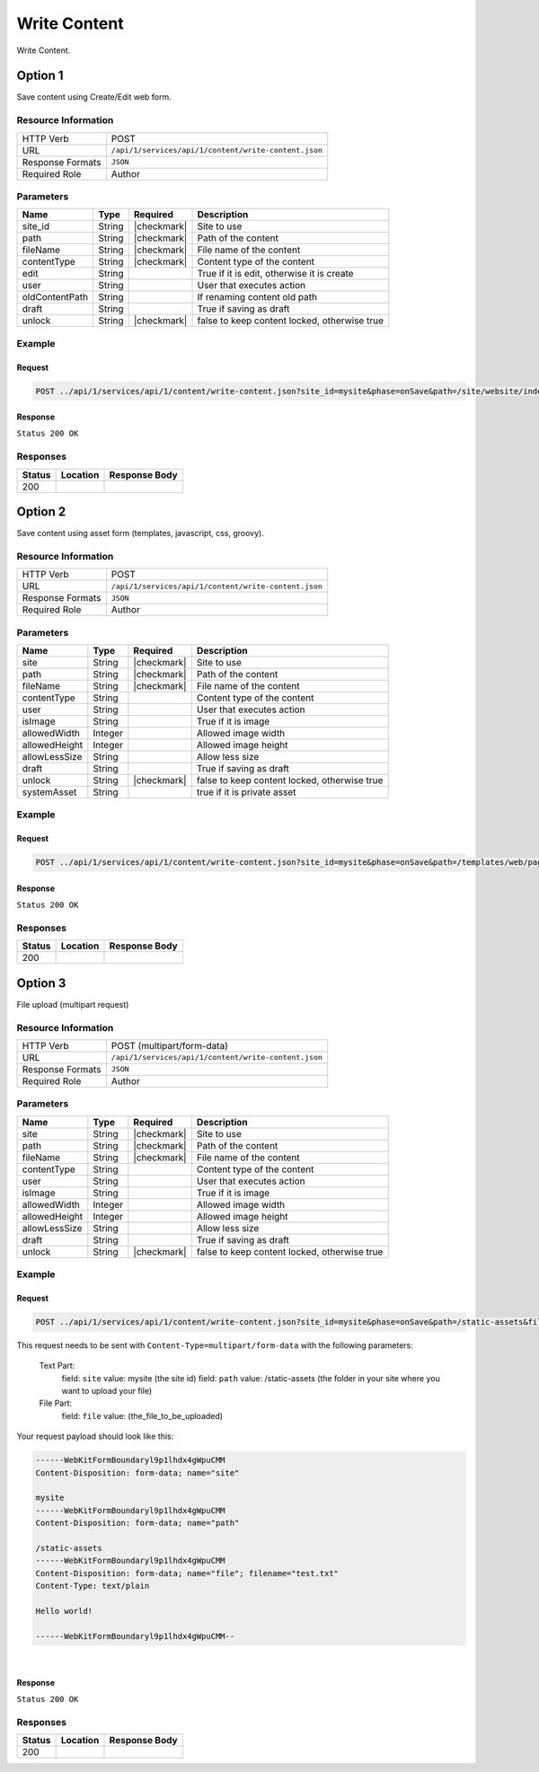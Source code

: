 .. _crafter-studio-api-content-write-content:

=============
Write Content
=============

Write Content.

--------
Option 1
--------

Save content using Create/Edit web form.

^^^^^^^^^^^^^^^^^^^^
Resource Information
^^^^^^^^^^^^^^^^^^^^

+----------------------------+-------------------------------------------------------------------+
|| HTTP Verb                 || POST                                                             |
+----------------------------+-------------------------------------------------------------------+
|| URL                       || ``/api/1/services/api/1/content/write-content.json``             |
+----------------------------+-------------------------------------------------------------------+
|| Response Formats          || ``JSON``                                                         |
+----------------------------+-------------------------------------------------------------------+
|| Required Role             || Author                                                           |
+----------------------------+-------------------------------------------------------------------+

^^^^^^^^^^
Parameters
^^^^^^^^^^

+-----------------+-------------+---------------+--------------------------------------------------+
|| Name           || Type       || Required     || Description                                     |
+=================+=============+===============+==================================================+
|| site_id        || String     || |checkmark|  || Site to use                                     |
+-----------------+-------------+---------------+--------------------------------------------------+
|| path           || String     || |checkmark|  || Path of the content                             |
+-----------------+-------------+---------------+--------------------------------------------------+
|| fileName       || String     || |checkmark|  || File name of the content                        |
+-----------------+-------------+---------------+--------------------------------------------------+
|| contentType    || String     || |checkmark|  || Content type of the content                     |
+-----------------+-------------+---------------+--------------------------------------------------+
|| edit           || String     ||              || True if it is edit, otherwise it is create      |
+-----------------+-------------+---------------+--------------------------------------------------+
|| user           || String     ||              || User that executes action                       |
+-----------------+-------------+---------------+--------------------------------------------------+
|| oldContentPath || String     ||              || If renaming content old path                    |
+-----------------+-------------+---------------+--------------------------------------------------+
|| draft          || String     ||              || True if saving as draft                         |
+-----------------+-------------+---------------+--------------------------------------------------+
|| unlock         || String     || |checkmark|  || false to keep content locked, otherwise true    |
+-----------------+-------------+---------------+--------------------------------------------------+

^^^^^^^
Example
^^^^^^^

Request
^^^^^^^

.. code-block:: guess

    POST ../api/1/services/api/1/content/write-content.json?site_id=mysite&phase=onSave&path=/site/website/index.xml&fileName=index.xml&user=admin&contentType=/page/home&unlock=true

.. code-block:: guess
    :caption: Request body

    <page>
	    <content-type>/page/home</content-type>	<display-template>/templates/web/pages/home.ftl</display-template>
	    <merge-strategy>inherit-levels</merge-strategy>
	    <placeInNav  >false</placeInNav>
	    <file-name  >index.xml</file-name>
	    <internal-name  >Home example</internal-name>
	    <orderDefault_f  >-1</orderDefault_f>
	    <objectGroupId  >8d7f</objectGroupId>
	    <objectId  >8d7f21fa-5e09-00aa-8340-853b7db302da</objectId>
	    <folder-name  ></folder-name>
	    <createdDate  >2017-1-31T16:18:14.000Z</createdDate>
	    <createdDate_dt  >2017-1-31T16:18:14.000Z</createdDate_dt>
	    <lastModifiedDate  >2017-12-22T21:49:29.275Z</lastModifiedDate>
	    <lastModifiedDate_dt  >2017-12-22T21:49:29.275Z</lastModifiedDate_dt>
	    <title  >Editorial</title>
	    <hero_text  >&lt;p&gt;Aenean ornare velit lacus, ac varius enim ullamcorper eu. Proin aliquam facilisis ante interdum congue. Integer mollis, nisl amet convallis, porttitor magna ullamcorper, amet egestas mauris. Ut magna finibus nisi nec lacinia. Nam maximus erat id euismod egestas. Pellentesque sapien ac quam. Lorem ipsum dolor sit nullam.&lt;/p&gt;</hero_text>
	    <hero_title  >&lt;h1&gt;&lt;span&gt;Hi, I&amp;rsquo;m Editorial&lt;/span&gt;&lt;/h1&gt;
        &lt;h3&gt;&lt;span style=&quot;font-size: 1.5em;&quot;&gt;by HTML5 UP&lt;/span&gt;&lt;/h3&gt;</hero_title>
	    <features  >	<item>	<value>Two</value>
	    <key>/site/components/features/quam-lorem-ipsum.xml</key>
	    <include>/site/components/features/quam-lorem-ipsum.xml</include>
	    <disableFlattening>false</disableFlattening>
	    </item>	<item>	<key>/site/components/features/sapien-veroeros.xml</key>
	    <value>Three</value>
	    <include>/site/components/features/sapien-veroeros.xml</include>
	    <disableFlattening>false</disableFlattening>
	    </item></features>
	    <header  ></header>
	    <hero_image  >/static-assets/images/strawberries.jpg</hero_image>
	    <left-rail  >	<item>	<key>/site/components/left-rails/left-rail-with-latest-articles.xml</key>
	    <value>Left Rail with Latest Articles</value>
	    <include>/site/components/left-rails/left-rail-with-latest-articles.xml</include>
	    <disableFlattening>false</disableFlattening>
	    </item></left-rail>
	    <features_title  >Erat lacinia</features_title>
	    <disabled  >false</disabled>
    </page>


Response
^^^^^^^^

``Status 200 OK``


^^^^^^^^^
Responses
^^^^^^^^^

+---------+-------------------------------------------+---------------------------------------------------+
|| Status || Location                                 || Response Body                                    |
+=========+===========================================+===================================================+
|| 200    ||                                          ||                                                  |
+---------+-------------------------------------------+---------------------------------------------------+

--------
Option 2
--------

Save content using asset form (templates, javascript, css, groovy).

^^^^^^^^^^^^^^^^^^^^
Resource Information
^^^^^^^^^^^^^^^^^^^^

+----------------------------+-------------------------------------------------------------------+
|| HTTP Verb                 || POST                                                             |
+----------------------------+-------------------------------------------------------------------+
|| URL                       || ``/api/1/services/api/1/content/write-content.json``             |
+----------------------------+-------------------------------------------------------------------+
|| Response Formats          || ``JSON``                                                         |
+----------------------------+-------------------------------------------------------------------+
|| Required Role             || Author                                                           |
+----------------------------+-------------------------------------------------------------------+

^^^^^^^^^^
Parameters
^^^^^^^^^^

+-----------------+-------------+---------------+--------------------------------------------------+
|| Name           || Type       || Required     || Description                                     |
+=================+=============+===============+==================================================+
|| site           || String     || |checkmark|  || Site to use                                     |
+-----------------+-------------+---------------+--------------------------------------------------+
|| path           || String     || |checkmark|  || Path of the content                             |
+-----------------+-------------+---------------+--------------------------------------------------+
|| fileName       || String     || |checkmark|  || File name of the content                        |
+-----------------+-------------+---------------+--------------------------------------------------+
|| contentType    || String     ||              || Content type of the content                     |
+-----------------+-------------+---------------+--------------------------------------------------+
|| user           || String     ||              || User that executes action                       |
+-----------------+-------------+---------------+--------------------------------------------------+
|| isImage        || String     ||              || True if it is image                             |
+-----------------+-------------+---------------+--------------------------------------------------+
|| allowedWidth   || Integer    ||              || Allowed image width                             |
+-----------------+-------------+---------------+--------------------------------------------------+
|| allowedHeight  || Integer    ||              || Allowed image height                            |
+-----------------+-------------+---------------+--------------------------------------------------+
|| allowLessSize  || String     ||              || Allow less size                                 |
+-----------------+-------------+---------------+--------------------------------------------------+
|| draft          || String     ||              || True if saving as draft                         |
+-----------------+-------------+---------------+--------------------------------------------------+
|| unlock         || String     || |checkmark|  || false to keep content locked, otherwise true    |
+-----------------+-------------+---------------+--------------------------------------------------+
|| systemAsset    || String     ||              || true if it is private asset                     |
+-----------------+-------------+---------------+--------------------------------------------------+

^^^^^^^
Example
^^^^^^^

Request
^^^^^^^

.. code-block:: guess

    POST ../api/1/services/api/1/content/write-content.json?site_id=mysite&phase=onSave&path=/templates/web/pages&fileName=home.ftl&user=admin&unlock=true

.. code-block:: guess
    :caption: Request body

    <#import "/templates/system/common/cstudio-support.ftl" as studio />
    <!DOCTYPE HTML>
    <!--
        Editorial by HTML5 UP
        html5up.net | @ajlkn
        Free for personal and commercial use under the CCA 3.0 license (html5up.net/license)
    -->
    <!-- example -->
    <html>
        <head>
            <title>${contentModel.title}</title>
            <meta charset="utf-8" />
            <meta name="viewport" content="width=device-width, initial-scale=1, user-scalable=no" />
            <!--[if lte IE 8]><script src="/static-assets/js/ie/html5shiv.js"></script><![endif]-->
            <link rel="stylesheet" href="/static-assets/css/main.css" />
            <!--[if lte IE 9]><link rel="stylesheet" href="/static-assets/css/ie9.css" /><![endif]-->
            <!--[if lte IE 8]><link rel="stylesheet" href="/static-assets/css/ie8.css" /><![endif]-->
            <link rel="stylesheet" href="/static-assets/css/jquery-ui.min.css" />
        </head>
        <body>
            <!-- Wrapper -->
                <div id="wrapper">
                    <!-- Main -->
                        <div id="main">
                            <div class="inner">
                                <!-- Header -->
                                <@renderComponent component=contentModel.header.item />
                                <!-- Banner -->
                                    <section id="banner" <@studio.iceAttr iceGroup="hero"/>>
                                        <div class="content">
                                            <header>${contentModel.hero_title}</header>
                                            ${contentModel.hero_text}
                                        </div>
                                        <span class="image object">
                                            <img src="${contentModel.hero_image !""}" alt="" />
                                        </span>
                                    </section>
                                <!-- Section -->
                                    <section <@studio.iceAttr iceGroup="features"/>>
                                        <header class="major">
                                            <h2>${contentModel.features_title}</h2>
                                        </header>
                                        <div class="features" <@studio.componentContainerAttr target="features" objectId=contentModel.objectId/>>
                                            <#if contentModel.features?? && contentModel.features.item??>
                                              <#list contentModel.features.item as feature>
                                                  <@renderComponent component=feature />
                                              </#list>
                                            </#if>
                                        </div>
                                    </section>
                                <!-- Section -->
                                    <section>
                                        <header class="major">
                                            <h2>Featured Articles</h2>
                                        </header>
                                        <div class="posts">
                                            <#list articles as article>
                                            <article>
                                                <a href="${article.url}" class="image">
                                                    <#if article.image??>
                                                        <#assign articleImage = article.image/>
                                                    <#else>
                                                        <#assign articleImage = "/static-assets/images/placeholder.png"/>
                                                    </#if>
                                                    <img src="${articleImage}" alt="" />
                                                </a>
                                                <h3><a href="${article.url}">${article.title}</a></h3>
                                                <p>${article.summary}</p>
                                                <ul class="actions">
                                                    <li><a href="${article.url}" class="button">More</a></li>
                                                </ul>
                                            </article>
                                            </#list>
                                        </div>
                                    </section>
                            </div>
                        </div>
                    <!-- Left Rail -->
                    <@renderComponent component=contentModel.left\-rail.item />
                </div>
            <!-- Scripts -->
                <script src="/static-assets/js/jquery.min.js"></script>
                <script src="/static-assets/js/jquery-ui.min.js"></script>
                <script src="/static-assets/js/skel.min.js"></script>
                <script src="/static-assets/js/util.js"></script>
                <!--[if lte IE 8]><script src="/static-assets/js/ie/respond.min.js"></script><![endif]-->
                <script src="/static-assets/js/main.js"></script>
            <@studio.toolSupport/>
        </body>
    </html>


Response
^^^^^^^^

``Status 200 OK``


^^^^^^^^^
Responses
^^^^^^^^^

+---------+-------------------------------------------+---------------------------------------------------+
|| Status || Location                                 || Response Body                                    |
+=========+===========================================+===================================================+
|| 200    ||                                          ||                                                  |
+---------+-------------------------------------------+---------------------------------------------------+


--------
Option 3
--------

File upload (multipart request)

^^^^^^^^^^^^^^^^^^^^
Resource Information
^^^^^^^^^^^^^^^^^^^^

+----------------------------+-------------------------------------------------------------------+
|| HTTP Verb                 || POST (multipart/form-data)                                       |
+----------------------------+-------------------------------------------------------------------+
|| URL                       || ``/api/1/services/api/1/content/write-content.json``             |
+----------------------------+-------------------------------------------------------------------+
|| Response Formats          || ``JSON``                                                         |
+----------------------------+-------------------------------------------------------------------+
|| Required Role             || Author                                                           |
+----------------------------+-------------------------------------------------------------------+

^^^^^^^^^^
Parameters
^^^^^^^^^^

+-----------------+-------------+---------------+--------------------------------------------------+
|| Name           || Type       || Required     || Description                                     |
+=================+=============+===============+==================================================+
|| site           || String     || |checkmark|  || Site to use                                     |
+-----------------+-------------+---------------+--------------------------------------------------+
|| path           || String     || |checkmark|  || Path of the content                             |
+-----------------+-------------+---------------+--------------------------------------------------+
|| fileName       || String     || |checkmark|  || File name of the content                        |
+-----------------+-------------+---------------+--------------------------------------------------+
|| contentType    || String     ||              || Content type of the content                     |
+-----------------+-------------+---------------+--------------------------------------------------+
|| user           || String     ||              || User that executes action                       |
+-----------------+-------------+---------------+--------------------------------------------------+
|| isImage        || String     ||              || True if it is image                             |
+-----------------+-------------+---------------+--------------------------------------------------+
|| allowedWidth   || Integer    ||              || Allowed image width                             |
+-----------------+-------------+---------------+--------------------------------------------------+
|| allowedHeight  || Integer    ||              || Allowed image height                            |
+-----------------+-------------+---------------+--------------------------------------------------+
|| allowLessSize  || String     ||              || Allow less size                                 |
+-----------------+-------------+---------------+--------------------------------------------------+
|| draft          || String     ||              || True if saving as draft                         |
+-----------------+-------------+---------------+--------------------------------------------------+
|| unlock         || String     || |checkmark|  || false to keep content locked, otherwise true    |
+-----------------+-------------+---------------+--------------------------------------------------+

^^^^^^^
Example
^^^^^^^

Request
^^^^^^^

.. code-block:: guess

    POST ../api/1/services/api/1/content/write-content.json?site_id=mysite&phase=onSave&path=/static-assets&fileName=undefined&user=admin&unlock=true

This request needs to be sent with ``Content-Type=multipart/form-data`` with the following parameters:

    Text Part:
        field: ``site``    value: mysite (the site id)
        field: ``path``    value: /static-assets (the folder in your site where you want to upload your file)
    File Part:
        field: ``file``    value: (the_file_to_be_uploaded)

Your request payload should look like this:

.. code-block:: guess

   ------WebKitFormBoundaryl9p1lhdx4gWpuCMM
   Content-Disposition: form-data; name="site"

   mysite
   ------WebKitFormBoundaryl9p1lhdx4gWpuCMM
   Content-Disposition: form-data; name="path"

   /static-assets
   ------WebKitFormBoundaryl9p1lhdx4gWpuCMM
   Content-Disposition: form-data; name="file"; filename="test.txt"
   Content-Type: text/plain

   Hello world!

   ------WebKitFormBoundaryl9p1lhdx4gWpuCMM--

|

Response
^^^^^^^^

``Status 200 OK``


^^^^^^^^^
Responses
^^^^^^^^^

+---------+-------------------------------------------+---------------------------------------------------+
|| Status || Location                                 || Response Body                                    |
+=========+===========================================+===================================================+
|| 200    ||                                          ||                                                  |
+---------+-------------------------------------------+---------------------------------------------------+
